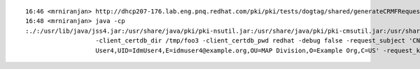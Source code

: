 ::

  16:46 <mrniranjan> http://dhcp207-176.lab.eng.pnq.redhat.com/pki/pki/tests/dogtag/shared/generateCRMFRequest.java
  16:48 <mrniranjan> java -cp 
  :./:/usr/lib/java/jss4.jar:/usr/share/java/pki/pki-nsutil.jar:/usr/share/java/pki/pki-cmsutil.jar:/usr/share/java/apache-commons-codec.jar:/usr/share/java/pki/pki-silent.jar:/opt/rhqa_pki/java/generateCRMFRequest.jar: generateCRMFRequest 
                     -client_certdb_dir /tmp/foo3 -client_certdb_pwd redhat -debug false -request_subject 'CN=Idm 
                     User4,UID=IdmUser4,E=idmuser4@example.org,OU=MAP Division,O=Example Org,C=US' -request_keytype rsa -r

